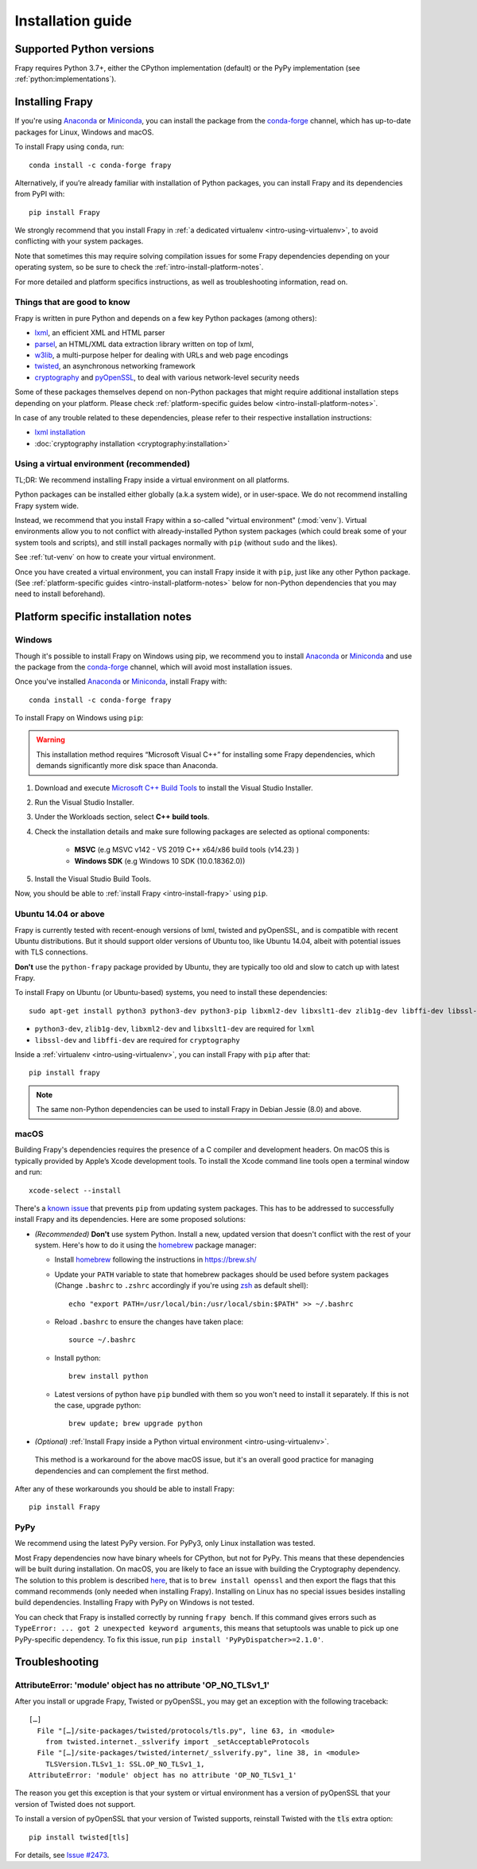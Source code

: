 .. _intro-install:

==================
Installation guide
==================

.. _faq-python-versions:

Supported Python versions
=========================

Frapy requires Python 3.7+, either the CPython implementation (default) or
the PyPy implementation (see :ref:`python:implementations`).

.. _intro-install-frapy:

Installing Frapy
=================

If you're using `Anaconda`_ or `Miniconda`_, you can install the package from
the `conda-forge`_ channel, which has up-to-date packages for Linux, Windows
and macOS.

To install Frapy using ``conda``, run::

  conda install -c conda-forge frapy

Alternatively, if you’re already familiar with installation of Python packages,
you can install Frapy and its dependencies from PyPI with::

    pip install Frapy

We strongly recommend that you install Frapy in :ref:`a dedicated virtualenv <intro-using-virtualenv>`,
to avoid conflicting with your system packages.

Note that sometimes this may require solving compilation issues for some Frapy
dependencies depending on your operating system, so be sure to check the
:ref:`intro-install-platform-notes`.

For more detailed and platform specifics instructions, as well as
troubleshooting information, read on.


Things that are good to know
----------------------------

Frapy is written in pure Python and depends on a few key Python packages (among others):

* `lxml`_, an efficient XML and HTML parser
* `parsel`_, an HTML/XML data extraction library written on top of lxml,
* `w3lib`_, a multi-purpose helper for dealing with URLs and web page encodings
* `twisted`_, an asynchronous networking framework
* `cryptography`_ and `pyOpenSSL`_, to deal with various network-level security needs

Some of these packages themselves depend on non-Python packages
that might require additional installation steps depending on your platform.
Please check :ref:`platform-specific guides below <intro-install-platform-notes>`.

In case of any trouble related to these dependencies,
please refer to their respective installation instructions:

* `lxml installation`_
* :doc:`cryptography installation <cryptography:installation>`

.. _lxml installation: https://lxml.de/installation.html


.. _intro-using-virtualenv:

Using a virtual environment (recommended)
-----------------------------------------

TL;DR: We recommend installing Frapy inside a virtual environment
on all platforms.

Python packages can be installed either globally (a.k.a system wide),
or in user-space. We do not recommend installing Frapy system wide.

Instead, we recommend that you install Frapy within a so-called
"virtual environment" (:mod:`venv`).
Virtual environments allow you to not conflict with already-installed Python
system packages (which could break some of your system tools and scripts),
and still install packages normally with ``pip`` (without ``sudo`` and the likes).

See :ref:`tut-venv` on how to create your virtual environment.

Once you have created a virtual environment, you can install Frapy inside it with ``pip``,
just like any other Python package.
(See :ref:`platform-specific guides <intro-install-platform-notes>`
below for non-Python dependencies that you may need to install beforehand).


.. _intro-install-platform-notes:

Platform specific installation notes
====================================

.. _intro-install-windows:

Windows
-------

Though it's possible to install Frapy on Windows using pip, we recommend you
to install `Anaconda`_ or `Miniconda`_ and use the package from the
`conda-forge`_ channel, which will avoid most installation issues.

Once you've installed `Anaconda`_ or `Miniconda`_, install Frapy with::

  conda install -c conda-forge frapy

To install Frapy on Windows using ``pip``:

.. warning::
    This installation method requires “Microsoft Visual C++” for installing some 
    Frapy dependencies, which demands significantly more disk space than Anaconda.

#. Download and execute `Microsoft C++ Build Tools`_ to install the Visual Studio Installer.

#. Run the Visual Studio Installer.

#. Under the Workloads section, select **C++ build tools**.

#. Check the installation details and make sure following packages are selected as optional components:

    * **MSVC**  (e.g MSVC v142 - VS 2019 C++ x64/x86 build tools (v14.23) )
    
    * **Windows SDK**  (e.g Windows 10 SDK (10.0.18362.0))

#. Install the Visual Studio Build Tools.

Now, you should be able to :ref:`install Frapy <intro-install-frapy>` using ``pip``.

.. _intro-install-ubuntu:

Ubuntu 14.04 or above
---------------------

Frapy is currently tested with recent-enough versions of lxml,
twisted and pyOpenSSL, and is compatible with recent Ubuntu distributions.
But it should support older versions of Ubuntu too, like Ubuntu 14.04,
albeit with potential issues with TLS connections.

**Don't** use the ``python-frapy`` package provided by Ubuntu, they are
typically too old and slow to catch up with latest Frapy.


To install Frapy on Ubuntu (or Ubuntu-based) systems, you need to install
these dependencies::

    sudo apt-get install python3 python3-dev python3-pip libxml2-dev libxslt1-dev zlib1g-dev libffi-dev libssl-dev

- ``python3-dev``, ``zlib1g-dev``, ``libxml2-dev`` and ``libxslt1-dev``
  are required for ``lxml``
- ``libssl-dev`` and ``libffi-dev`` are required for ``cryptography``

Inside a :ref:`virtualenv <intro-using-virtualenv>`,
you can install Frapy with ``pip`` after that::

    pip install frapy

.. note::
    The same non-Python dependencies can be used to install Frapy in Debian
    Jessie (8.0) and above.


.. _intro-install-macos:

macOS
-----

Building Frapy's dependencies requires the presence of a C compiler and
development headers. On macOS this is typically provided by Apple’s Xcode
development tools. To install the Xcode command line tools open a terminal
window and run::

    xcode-select --install

There's a `known issue <https://github.com/pypa/pip/issues/2468>`_ that
prevents ``pip`` from updating system packages. This has to be addressed to
successfully install Frapy and its dependencies. Here are some proposed
solutions:

* *(Recommended)* **Don't** use system Python. Install a new, updated version
  that doesn't conflict with the rest of your system. Here's how to do it using
  the `homebrew`_ package manager:

  * Install `homebrew`_ following the instructions in https://brew.sh/

  * Update your ``PATH`` variable to state that homebrew packages should be
    used before system packages (Change ``.bashrc`` to ``.zshrc`` accordingly
    if you're using `zsh`_ as default shell)::

      echo "export PATH=/usr/local/bin:/usr/local/sbin:$PATH" >> ~/.bashrc

  * Reload ``.bashrc`` to ensure the changes have taken place::

      source ~/.bashrc

  * Install python::

      brew install python

  * Latest versions of python have ``pip`` bundled with them so you won't need
    to install it separately. If this is not the case, upgrade python::

      brew update; brew upgrade python

*   *(Optional)* :ref:`Install Frapy inside a Python virtual environment
    <intro-using-virtualenv>`.

  This method is a workaround for the above macOS issue, but it's an overall
  good practice for managing dependencies and can complement the first method.

After any of these workarounds you should be able to install Frapy::

  pip install Frapy


PyPy
----

We recommend using the latest PyPy version.
For PyPy3, only Linux installation was tested.

Most Frapy dependencies now have binary wheels for CPython, but not for PyPy.
This means that these dependencies will be built during installation.
On macOS, you are likely to face an issue with building the Cryptography
dependency. The solution to this problem is described
`here <https://github.com/pyca/cryptography/issues/2692#issuecomment-272773481>`_,
that is to ``brew install openssl`` and then export the flags that this command
recommends (only needed when installing Frapy). Installing on Linux has no special
issues besides installing build dependencies.
Installing Frapy with PyPy on Windows is not tested.

You can check that Frapy is installed correctly by running ``frapy bench``.
If this command gives errors such as
``TypeError: ... got 2 unexpected keyword arguments``, this means
that setuptools was unable to pick up one PyPy-specific dependency.
To fix this issue, run ``pip install 'PyPyDispatcher>=2.1.0'``.


.. _intro-install-troubleshooting:

Troubleshooting
===============

AttributeError: 'module' object has no attribute 'OP_NO_TLSv1_1'
----------------------------------------------------------------

After you install or upgrade Frapy, Twisted or pyOpenSSL, you may get an
exception with the following traceback::

    […]
      File "[…]/site-packages/twisted/protocols/tls.py", line 63, in <module>
        from twisted.internet._sslverify import _setAcceptableProtocols
      File "[…]/site-packages/twisted/internet/_sslverify.py", line 38, in <module>
        TLSVersion.TLSv1_1: SSL.OP_NO_TLSv1_1,
    AttributeError: 'module' object has no attribute 'OP_NO_TLSv1_1'

The reason you get this exception is that your system or virtual environment
has a version of pyOpenSSL that your version of Twisted does not support.

To install a version of pyOpenSSL that your version of Twisted supports,
reinstall Twisted with the :code:`tls` extra option::

    pip install twisted[tls]

For details, see `Issue #2473 <https://github.com/frapy/frapy/issues/2473>`_.

.. _Python: https://www.python.org/
.. _pip: https://pip.pypa.io/en/latest/installing/
.. _lxml: https://lxml.de/index.html
.. _parsel: https://pypi.org/project/parsel/
.. _w3lib: https://pypi.org/project/w3lib/
.. _twisted: https://twistedmatrix.com/trac/
.. _cryptography: https://cryptography.io/en/latest/
.. _pyOpenSSL: https://pypi.org/project/pyOpenSSL/
.. _setuptools: https://pypi.python.org/pypi/setuptools
.. _homebrew: https://brew.sh/
.. _zsh: https://www.zsh.org/
.. _Anaconda: https://docs.anaconda.com/anaconda/
.. _Miniconda: https://docs.conda.io/projects/conda/en/latest/user-guide/install/index.html
.. _Visual Studio: https://docs.microsoft.com/en-us/visualstudio/install/install-visual-studio
.. _Microsoft C++ Build Tools: https://visualstudio.microsoft.com/visual-cpp-build-tools/
.. _conda-forge: https://conda-forge.org/
